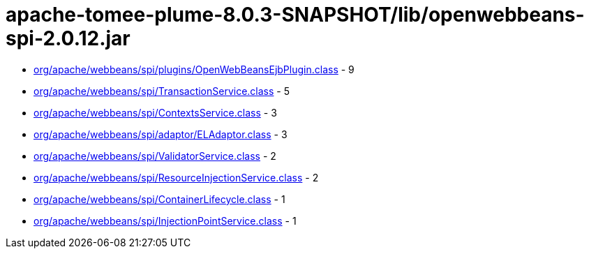= apache-tomee-plume-8.0.3-SNAPSHOT/lib/openwebbeans-spi-2.0.12.jar

 - link:org/apache/webbeans/spi/plugins/OpenWebBeansEjbPlugin.adoc[org/apache/webbeans/spi/plugins/OpenWebBeansEjbPlugin.class] - 9
 - link:org/apache/webbeans/spi/TransactionService.adoc[org/apache/webbeans/spi/TransactionService.class] - 5
 - link:org/apache/webbeans/spi/ContextsService.adoc[org/apache/webbeans/spi/ContextsService.class] - 3
 - link:org/apache/webbeans/spi/adaptor/ELAdaptor.adoc[org/apache/webbeans/spi/adaptor/ELAdaptor.class] - 3
 - link:org/apache/webbeans/spi/ValidatorService.adoc[org/apache/webbeans/spi/ValidatorService.class] - 2
 - link:org/apache/webbeans/spi/ResourceInjectionService.adoc[org/apache/webbeans/spi/ResourceInjectionService.class] - 2
 - link:org/apache/webbeans/spi/ContainerLifecycle.adoc[org/apache/webbeans/spi/ContainerLifecycle.class] - 1
 - link:org/apache/webbeans/spi/InjectionPointService.adoc[org/apache/webbeans/spi/InjectionPointService.class] - 1
